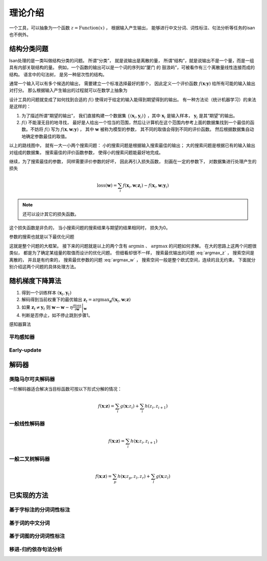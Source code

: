 理论介绍
==================

一个工具，可以抽象为一个函数 :math:`z=\text{Function}(x)` ， 根据输入产生输出， 能够进行中文分词、词性标注、句法分析等任务的isan也不例外。

结构分类问题
+++++++++++++++++++++++++++

Isan处理的是一类叫做结构分类的问题。 所谓“分类”， 就是说输出是离散的量， 所谓“结构”，就是说输出不是一个量，而是一组具有内部关联结构的量。 例如，一个函数的输出可以是一个词的序列如“厦门 的 鼓浪屿”，可被看作有三个离散量线性连接而成的结构。 语言中的句法树， 是另一种层次性的结构。


通常一个输入可以有多个候选的输出， 需要建立一个标准选择最好的那个， 因此定义一个评价函数 :math:`f(\mathbf{x};\mathbf{y})` 给所有可能的输入输出对打分。 那么根据输入产生输出的过程就可以在数学上抽象为

.. math::
    :label: argmax_z

    \mathbf{z}=\arg\max_{\mathbf{z}}{f(\mathbf{x};\mathbf{z})}

设计工具的问题就变成了如何找到合适的 :math:`f()` 使得对于给定的输入能得到期望得到的输出。 有一种方法论（统计机器学习）的来法是这样的：

1. 为了描述所谓“期望的输出”， 我们直接构建一个数据集 :math:`\{(\mathbf{x}_i,\mathbf{y}_i)\}` ，其中 :math:`\mathbf{x}_i` 是输入样本， :math:`\mathbf{y}_i` 是其“期望”的输出。
2. :math:`f()` 不能漫无目的地寻找， 最好是人给出一个恰当的范围，然后让计算机在这个范围内参考上面的数据集找到一个最佳的函数。不妨将 :math:`f()` 写为 :math:`f(\mathbf{x},\mathbf{w};\mathbf{y})` ， 其中 :math:`\mathbf{w}` 被称为模型的参数， 其不同的取值会得到不同的评价函数。 然后根据数据集自动地确定参数最佳的取值。

以上的路线图中， 就有一大一小两个搜索问题： 小的搜索问题是根据输入搜索最佳的输出； 大的搜索问题是根据已有的输入输出对组成的数据集， 搜索最佳的评价函数参数， 使得小的搜索问题能最好地完成。

继续，为了搜索最佳的参数， 同样需要评价参数的好坏， 因此再引入损失函数， 刻画在一定的参数下， 对数据集进行处理产生的损失

.. math::

    \text{loss}(\mathbf{w})=\sum_{i}{f(\mathbf{x}_i,\mathbf{w};\mathbf{z}_i)-f(\mathbf{x}_i,\mathbf{w};\mathbf{y}_i)}

.. note::

    还可以设计其它的损失函数。

这个损失函数是非负的， 当小搜索问题的搜索结果与期望的结果相同时， 损失为0。

参数的搜索也就是以下最优化问题

.. math::
    :label: argmax_w

    \mathbf{w}^*=\arg\min_{\mathbf{w}}{\text{loss}(\mathbf{w})}


这就是整个问题的大框架。 接下来的问题就是以上的两个含有 :math:`\arg\min` 、 :math:`\arg\max` 的问题如何求解。 在大的思路上这两个问题很类似， 都是为了确定某组量的取值而设计的优化问题。 但细看却很不一样， 搜索最优输出的问题 :eq:`argmax_z` ， 搜索空间是离散的， 并且是有约束的， 搜索最优参数的问题 :eq:`argmax_w` ， 搜索空间一般是整个欧式空间，连续的且无约束。 下面就分别介绍这两个问题的具体处理方法。

随机梯度下降算法
+++++++++++++++++++++++++++


1. 得到一个训练样本 :math:`(\mathbf{x}_t,\mathbf{y}_t)`
2. 解码得到当前权重下的最优输出 :math:`\mathbf{z}_t=\arg\max_{\mathbf{z}}{f(\mathbf{x}_t,\mathbf{w};\mathbf{z})}`
3. 如果 :math:`\mathbf{z}_t\not=\mathbf{y}_t` 则 :math:`\mathbf{w}\leftarrow \mathbf{w}-\eta \left. \frac{\partial \text{loss}}{\partial \mathbf{w}} \right|_{\mathbf{w}}`
4. 判断是否停止，如不停止跳到步骤1。

感知器算法

平均感知器
----------------------------


Early-update
----------------------------


解码器
+++++++++++++++++++++++++++


类隐马尔可夫解码器
-----------------------------

一阶解码器适合解决当目标函数可按以下形式分解的情况：

.. math::

    f(\mathbf{x};\mathbf{z})=\sum_{i}{g(\mathbf{x};z_i)}+\sum_{i}{h(z_i,z_{i+1})}

一般线性解码器
-----------------------------

.. math::

    f(\mathbf{x};\mathbf{z})=\sum_{i}{h(\mathbf{x};z_i,z_{i+1})}

一般二叉树解码器
-----------------------------

.. math::

    f(\mathbf{x};\mathbf{z})=\sum_{p}{h(\mathbf{x};z_{p},z_{l},z_{r})}+\sum_{l}{g(\mathbf{x};z_{l})}

已实现的方法
+++++++++++++++++++++++++++

基于字标注的分词词性标注
-----------------------------


基于词的中文分词
-----------------------------


基于词图的分词词性标注
-----------------------------


移进-归约依存句法分析
-----------------------------
